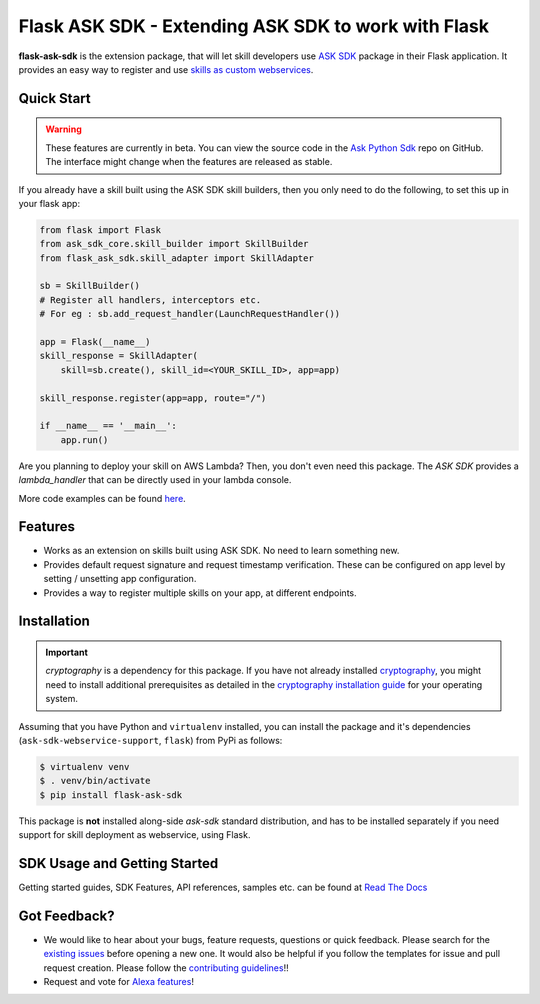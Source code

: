 ====================================================
Flask ASK SDK - Extending ASK SDK to work with Flask
====================================================

**flask-ask-sdk** is the extension package, that will let skill developers
use `ASK SDK <https://alexa-skills-kit-python-sdk.readthedocs.io/en/latest/>`__
package in their Flask application. It provides an easy way to register and
use `skills as custom webservices <https://developer.amazon.com/docs/custom-skills/host-a-custom-skill-as-a-web-service.html>`__.

Quick Start
-----------

.. warning::

    These features are currently in beta. You can view the source
    code in the
    `Ask Python Sdk <https://github.com/alexa/alexa-skills-kit-sdk-for-python>`__
    repo on GitHub. The interface might change when the features are released as
    stable.

If you already have a skill built using the ASK SDK skill builders, then you
only need to do the following, to set this up in your flask app:

.. code-block:: python

    from flask import Flask
    from ask_sdk_core.skill_builder import SkillBuilder
    from flask_ask_sdk.skill_adapter import SkillAdapter

    sb = SkillBuilder()
    # Register all handlers, interceptors etc.
    # For eg : sb.add_request_handler(LaunchRequestHandler())

    app = Flask(__name__)
    skill_response = SkillAdapter(
        skill=sb.create(), skill_id=<YOUR_SKILL_ID>, app=app)

    skill_response.register(app=app, route="/")

    if __name__ == '__main__':
        app.run()

Are you planning to deploy your skill on AWS Lambda? Then, you don't even
need this package. The `ASK SDK` provides a `lambda_handler` that can be
directly used in your lambda console.

More code examples can be found `here <https://alexa-skills-kit-python-sdk.readthedocs.io/en/latest/SAMPLE_SKILLS.html>`__.

Features
--------

- Works as an extension on skills built using ASK SDK. No need to learn
  something new.
- Provides default request signature and request timestamp verification.
  These can be configured on app level by setting / unsetting app
  configuration.
- Provides a way to register multiple skills on your app, at different
  endpoints.

Installation
------------

.. important::

    `cryptography` is a dependency for this package. If you have not
    already installed
    `cryptography <https://cryptography.io/en/latest/>`_, you might need to
    install additional prerequisites as detailed in the
    `cryptography installation guide <https://cryptography.io/en/latest/installation/>`_
    for your operating system.

Assuming that you have Python and ``virtualenv`` installed, you can
install the package and it's dependencies (``ask-sdk-webservice-support``,
``flask``) from PyPi as follows:

.. code-block:: sh

    $ virtualenv venv
    $ . venv/bin/activate
    $ pip install flask-ask-sdk

This package is **not** installed along-side `ask-sdk` standard distribution,
and has to be installed separately if you need support for skill
deployment as webservice, using Flask.


SDK Usage and Getting Started
-----------------------------

Getting started guides, SDK Features, API references, samples etc. can
be found at `Read The Docs <https://alexa-skills-kit-python-sdk.readthedocs.io/en/latest/>`_


Got Feedback?
-------------

- We would like to hear about your bugs, feature requests, questions or
  quick feedback. Please search for the
  `existing issues <https://github.com/alexa/alexa-skills-kit-sdk-for-python/issues>`_
  before opening a new one. It would also be helpful if you follow the
  templates for issue and pull request creation. Please follow the
  `contributing guidelines <https://github.com/alexa/alexa-skills-kit-sdk-for-python/blob/master/CONTRIBUTING.md>`_!!
- Request and vote for `Alexa features <https://alexa.uservoice.com/forums/906892-alexa-skills-developer-voice-and-vote>`_!
